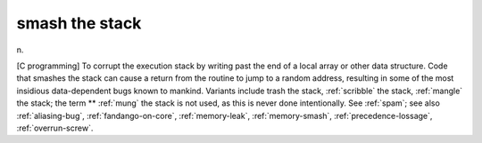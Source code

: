 .. _smash-the-stack:

============================================================
smash the stack
============================================================

n\.

[C programming] To corrupt the execution stack by writing past the end of a local array or other data structure.
Code that smashes the stack can cause a return from the routine to jump to a random address, resulting in some of the most insidious data-dependent bugs known to mankind.
Variants include trash the stack, :ref:`scribble` the stack, :ref:`mangle` the stack; the term \*\* :ref:`mung` the stack is not used, as this is never done intentionally.
See :ref:`spam`\; see also :ref:`aliasing-bug`\, :ref:`fandango-on-core`\, :ref:`memory-leak`\, :ref:`memory-smash`\, :ref:`precedence-lossage`\, :ref:`overrun-screw`\.

